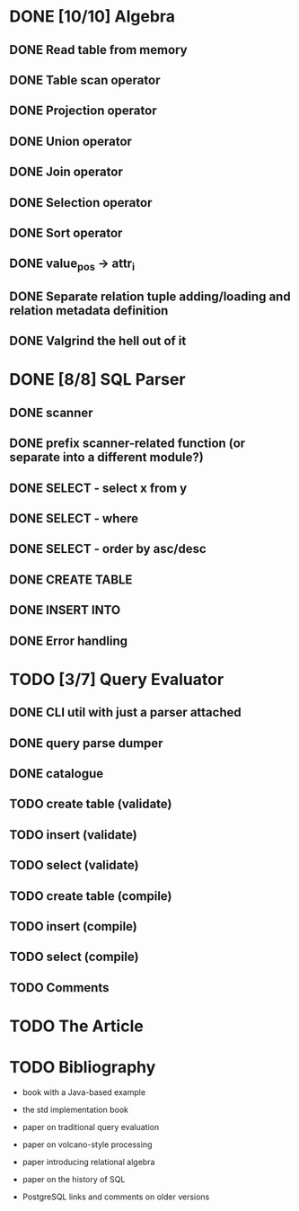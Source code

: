 * DONE [10/10] Algebra
** DONE Read table from memory
** DONE Table scan operator
** DONE Projection operator
** DONE Union operator
** DONE Join operator
** DONE Selection operator
** DONE Sort operator
** DONE value_pos -> attr_i
** DONE Separate relation tuple adding/loading and relation metadata definition
** DONE Valgrind the hell out of it
* DONE [8/8] SQL Parser
** DONE scanner
** DONE prefix scanner-related function (or separate into a different module?)
** DONE SELECT - select x from y
** DONE SELECT - where
** DONE SELECT - order by asc/desc
** DONE CREATE TABLE
** DONE INSERT INTO
** DONE Error handling
* TODO [3/7] Query Evaluator
** DONE CLI util with just a parser attached
** DONE query parse dumper
** DONE catalogue
** TODO create table (validate)
** TODO insert (validate)
** TODO select (validate)
** TODO create table (compile)
** TODO insert (compile)
** TODO select (compile)
** TODO Comments
* TODO The Article
* TODO Bibliography

  - book with a Java-based example

  - the std implementation book

  - paper on traditional query evaluation

  - paper on volcano-style processing

  - paper introducing relational algebra

  - paper on the history of SQL

  - PostgreSQL links and comments on older versions
